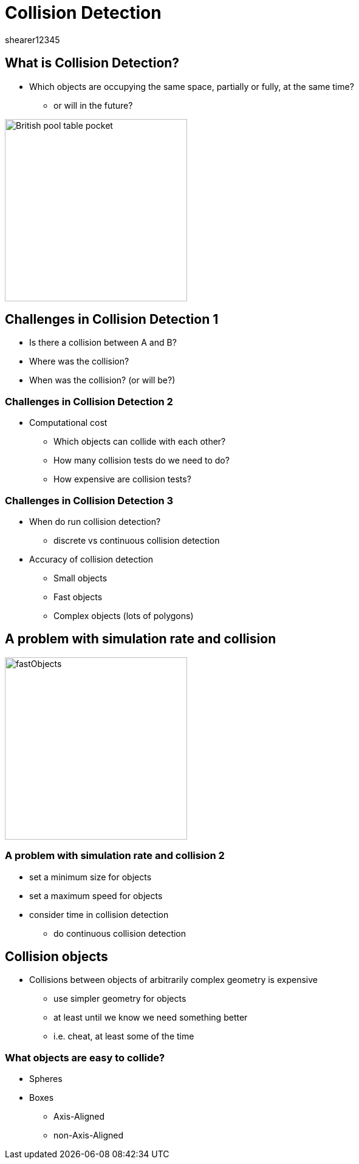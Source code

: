 = Collision Detection
shearer12345
:stem: latexmath

:imagesdir: ./assets
:revealjs_customtheme: "reveal.js/css/theme/white.css"
:source-highlighter: highlightjs

== What is Collision Detection?

* Which objects are occupying the same space, partially or fully, at the same time?
  ** or will in the future?

image::British-pool-table-pocket.jpg[height=300]

== Challenges in Collision Detection 1

* Is there a collision between A and B?
* Where was the collision?
* When was the collision? (or will be?)

=== Challenges in Collision Detection 2

* Computational cost
  ** Which objects can collide with each other?
  ** How many collision tests do we need to do?
  ** How expensive are collision tests?

=== Challenges in Collision Detection 3

* When do run collision detection?
  ** discrete vs continuous collision detection
* Accuracy of collision detection
  ** Small objects
  ** Fast objects
  ** Complex objects (lots of polygons)

== A problem with simulation rate and collision

image::fastObjects.png[height=300]

=== A problem with simulation rate and collision 2

* set a minimum size for objects
* set a maximum speed for objects
* consider time in collision detection
  ** do continuous collision detection

== Collision objects

* Collisions between objects of arbitrarily complex geometry is expensive
  ** use simpler geometry for objects
  ** at least until we know we need something better
  ** i.e. cheat, at least some of the time

=== What objects are easy to collide?

[%step]
* Spheres
* Boxes
  ** Axis-Aligned
  ** non-Axis-Aligned
